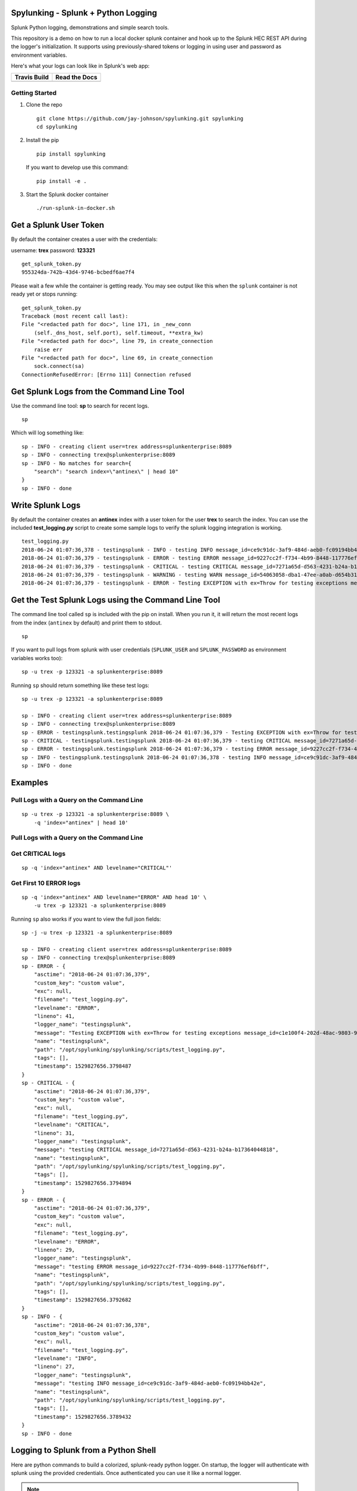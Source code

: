Spylunking - Splunk + Python Logging
------------------------------------

Splunk Python logging, demonstrations and simple search tools.

This repository is a demo on how to run a local docker splunk container and hook up to the Splunk HEC REST API during the logger's initialization. It supports using previously-shared tokens or logging in using user and password as environment variables.

Here's what your logs can look like in Splunk's web app:

.. image:: https://imgur.com/SUdcyWf.png
    :alt: Splunk web app python logs from the Spylunking test app

.. list-table::
   :header-rows: 1

   * - Travis Build
     - Read the Docs
   * - .. image:: https://travis-ci.org/jay-johnson/spylunking.svg?branch=master
           :alt: Travis Test Status
           :target: https://travis-ci.org/jay-johnson/spylunking
     - .. image:: https://readthedocs.org/projects/spylunking/badge/?version=latest
           :alt: Read the Docs Status
           :target: http://spylunking.readthedocs.io/en/latest/

Getting Started
===============

#.  Clone the repo

    ::

        git clone https://github.com/jay-johnson/spylunking.git spylunking
        cd spylunking

#.  Install the pip 

    ::

        pip install spylunking

    If you want to develop use this command:

    ::

        pip install -e .

#.  Start the Splunk docker container

    ::

       ./run-splunk-in-docker.sh 

Get a Splunk User Token
-----------------------

By default the container creates a user with the credentials:

username: **trex**
password: **123321**

::

    get_splunk_token.py
    955324da-742b-43d4-9746-bcbedf6ae7f4

Please wait a few while the container is getting ready. You may see output like this when the ``splunk`` container is not ready yet or stops running:

::

    get_splunk_token.py 
    Traceback (most recent call last):
    File "<redacted path for doc>", line 171, in _new_conn
        (self._dns_host, self.port), self.timeout, **extra_kw)
    File "<redacted path for doc>", line 79, in create_connection
        raise err
    File "<redacted path for doc>", line 69, in create_connection
        sock.connect(sa)
    ConnectionRefusedError: [Errno 111] Connection refused

Get Splunk Logs from the Command Line Tool
------------------------------------------

Use the command line tool: **sp** to search for recent logs.

::

    sp

Which will log something like:

::

    sp - INFO - creating client user=trex address=splunkenterprise:8089
    sp - INFO - connecting trex@splunkenterprise:8089
    sp - INFO - No matches for search={
        "search": "search index=\"antinex\" | head 10"
    }
    sp - INFO - done

Write Splunk Logs
-----------------

By default the container creates an **antinex** index with a user token for the user **trex** to search the index. You can use the included **test_logging.py** script to create some sample logs to verify the splunk logging integration is working.

::

    test_logging.py 
    2018-06-24 01:07:36,378 - testingsplunk - INFO - testing INFO message_id=ce9c91dc-3af9-484d-aeb0-fc09194bb42e
    2018-06-24 01:07:36,379 - testingsplunk - ERROR - testing ERROR message_id=9227cc2f-f734-4b99-8448-117776ef6bff
    2018-06-24 01:07:36,379 - testingsplunk - CRITICAL - testing CRITICAL message_id=7271a65d-d563-4231-b24a-b17364044818
    2018-06-24 01:07:36,379 - testingsplunk - WARNING - testing WARN message_id=54063058-dba1-47ee-a0ab-d654b3140e55
    2018-06-24 01:07:36,379 - testingsplunk - ERROR - Testing EXCEPTION with ex=Throw for testing exceptions message_id=c1e100f4-202d-48ac-9803-91c4f02c9a92

Get the Test Splunk Logs using the Command Line Tool
----------------------------------------------------

The command line tool called ``sp`` is included with the pip on install. When you run it, it will return the most recent logs from the index (``antinex`` by default) and print them to stdout.

::

    sp

If you want to pull logs from splunk with user credentials (``SPLUNK_USER`` and ``SPLUNK_PASSWORD`` as environment variables works too):

::

    sp -u trex -p 123321 -a splunkenterprise:8089

Running ``sp`` should return something like these test logs:

::

    sp -u trex -p 123321 -a splunkenterprise:8089

    sp - INFO - creating client user=trex address=splunkenterprise:8089
    sp - INFO - connecting trex@splunkenterprise:8089
    sp - ERROR - testingsplunk.testingsplunk 2018-06-24 01:07:36,379 - Testing EXCEPTION with ex=Throw for testing exceptions message_id=c1e100f4-202d-48ac-9803-91c4f02c9a92 dc= env= source=/opt/spylunking/spylunking/scripts/test_logging.py line=41 ex=None
    sp - CRITICAL - testingsplunk.testingsplunk 2018-06-24 01:07:36,379 - testing CRITICAL message_id=7271a65d-d563-4231-b24a-b17364044818 dc= env= source=/opt/spylunking/spylunking/scripts/test_logging.py line=31 ex=None
    sp - ERROR - testingsplunk.testingsplunk 2018-06-24 01:07:36,379 - testing ERROR message_id=9227cc2f-f734-4b99-8448-117776ef6bff dc= env= source=/opt/spylunking/spylunking/scripts/test_logging.py line=29 ex=None
    sp - INFO - testingsplunk.testingsplunk 2018-06-24 01:07:36,378 - testing INFO message_id=ce9c91dc-3af9-484d-aeb0-fc09194bb42e dc= env= source=/opt/spylunking/spylunking/scripts/test_logging.py line=27 ex=None
    sp - INFO - done

Examples
--------

Pull Logs with a Query on the Command Line
==========================================

::

    sp -u trex -p 123321 -a splunkenterprise:8089 \
        -q 'index="antinex" | head 10'

Pull Logs with a Query on the Command Line
==========================================

Get CRITICAL logs
=================

::

    sp -q 'index="antinex" AND levelname="CRITICAL"'

Get First 10 ERROR logs
=======================

::

    sp -q 'index="antinex" AND levelname="ERROR" AND head 10' \
        -u trex -p 123321 -a splunkenterprise:8089

Running ``sp`` also works if you want to view the full json fields:

::

    sp -j -u trex -p 123321 -a splunkenterprise:8089

    sp - INFO - creating client user=trex address=splunkenterprise:8089
    sp - INFO - connecting trex@splunkenterprise:8089
    sp - ERROR - {
        "asctime": "2018-06-24 01:07:36,379",
        "custom_key": "custom value",
        "exc": null,
        "filename": "test_logging.py",
        "levelname": "ERROR",
        "lineno": 41,
        "logger_name": "testingsplunk",
        "message": "Testing EXCEPTION with ex=Throw for testing exceptions message_id=c1e100f4-202d-48ac-9803-91c4f02c9a92",
        "name": "testingsplunk",
        "path": "/opt/spylunking/spylunking/scripts/test_logging.py",
        "tags": [],
        "timestamp": 1529827656.3798487
    }
    sp - CRITICAL - {
        "asctime": "2018-06-24 01:07:36,379",
        "custom_key": "custom value",
        "exc": null,
        "filename": "test_logging.py",
        "levelname": "CRITICAL",
        "lineno": 31,
        "logger_name": "testingsplunk",
        "message": "testing CRITICAL message_id=7271a65d-d563-4231-b24a-b17364044818",
        "name": "testingsplunk",
        "path": "/opt/spylunking/spylunking/scripts/test_logging.py",
        "tags": [],
        "timestamp": 1529827656.3794894
    }
    sp - ERROR - {
        "asctime": "2018-06-24 01:07:36,379",
        "custom_key": "custom value",
        "exc": null,
        "filename": "test_logging.py",
        "levelname": "ERROR",
        "lineno": 29,
        "logger_name": "testingsplunk",
        "message": "testing ERROR message_id=9227cc2f-f734-4b99-8448-117776ef6bff",
        "name": "testingsplunk",
        "path": "/opt/spylunking/spylunking/scripts/test_logging.py",
        "tags": [],
        "timestamp": 1529827656.3792682
    }
    sp - INFO - {
        "asctime": "2018-06-24 01:07:36,378",
        "custom_key": "custom value",
        "exc": null,
        "filename": "test_logging.py",
        "levelname": "INFO",
        "lineno": 27,
        "logger_name": "testingsplunk",
        "message": "testing INFO message_id=ce9c91dc-3af9-484d-aeb0-fc09194bb42e",
        "name": "testingsplunk",
        "path": "/opt/spylunking/spylunking/scripts/test_logging.py",
        "tags": [],
        "timestamp": 1529827656.3789432
    }
    sp - INFO - done

Logging to Splunk from a Python Shell
-------------------------------------

Here are python commands to build a colorized, splunk-ready python logger. On startup, the logger will authenticate with splunk using the provided credentials. Once authenticated you can use it like a normal logger.

.. note:: The ``build_colorized_logger`` and ``search`` method also support authentication using a pre-existing ``splunk_token=<token string>`` or by setting a ``SPLUNK_TOKEN`` environment key

::

    python -c '\
        import json;\
        from spylunking.log.setup_logging import build_colorized_logger;\
        import spylunking.search as sp;\
        from spylunking.ppj import ppj;\
        print("build the logger");\
        log = build_colorized_logger(\
            name="spylunking-in-a-shell",\
            splunk_user="trex", \
            splunk_password="123321");\
        print("import the search wrapper");\
        res = sp.search(\
            user="trex",\
            password="123321",\
            address="localhost:8089",\
            query_dict={\
                "search": "search index=\"antinex\" | head 1"\
            });\
        print("pretty print the first record in the result list");\
        log.critical("found search results={}".format(ppj(json.loads(res["record"]["results"][0]["_raw"]))))'

Here is sample output from running this command:

::

    build the logger
    import the search wrapper
    pretty print the first record in the result list
    2018-06-21 22:38:38,475 - spylunking-in-a-shell - CRITICAL - found search results={
        "asctime": "2018-06-21 22:13:36,279",
        "custom_key": "custom value",
        "exc": null,
        "filename": "<stdin>",
        "levelname": "INFO",
        "lineno": 1,
        "logger_name": "spylunking-in-a-shell",
        "message": "testing from a python shell",
        "name": "spylunking-in-a-shell",
        "path": "<stdin>",
        "tags": [],
        "timestamp": 1529644416.2790444
    }

Here it is from a python shell:

::

    python
    Python 3.6.5 (default, Apr  1 2018, 05:46:30) 
    [GCC 7.3.0] on linux
    Type "help", "copyright", "credits" or "license" for more information.
    >>> from spylunking.log.setup_logging import build_colorized_logger
    >>> log = build_colorized_logger(
            name='spylunking-in-a-shell',
            splunk_user='trex',
            splunk_password='123321')
    >>> import spylunking.search as sp
    >>> res = sp.search(
            user='trex',
            password='123321',
            address="localhost:8089",
            query_dict={
                'search': 'search index="antinex" | head 1'
            })
    >>> from spylunking.ppj import ppj
    >>> log.critical('found search results={}'.format(ppj(json.loads(res['record']['results'][0]['_raw']))))
    2018-06-21 22:31:04,231 - spylunking-in-a-shell - CRITICAL - found search results={
        "asctime": "2018-06-21 22:13:36,279",
        "custom_key": "custom value",
        "exc": null,
        "filename": "<stdin>",
        "levelname": "INFO",
        "lineno": 1,
        "logger_name": "spylunking-in-a-shell",
        "message": "testing from a python shell",
        "name": "spylunking-in-a-shell",
        "path": "<stdin>",
        "tags": [],
        "timestamp": 1529644416.2790444
    }

Publishing Logs to a Remote Splunk Server
-----------------------------------------

Set up the environment variables:

::

    export SPLUNK_API_ADDRESS="splunkenterprise:8089"
    export SPLUNK_ADDRESS="splunkenterprise:8088"
    export SPLUNK_USER="trex"
    export SPLUNK_PASSWORD="123321"

Run the test tool to verify logs are published:

::

    test_logging.py 
    2018-06-24 01:07:36,378 - testingsplunk - INFO - testing INFO message_id=ce9c91dc-3af9-484d-aeb0-fc09194bb42e
    2018-06-24 01:07:36,379 - testingsplunk - ERROR - testing ERROR message_id=9227cc2f-f734-4b99-8448-117776ef6bff
    2018-06-24 01:07:36,379 - testingsplunk - CRITICAL - testing CRITICAL message_id=7271a65d-d563-4231-b24a-b17364044818
    2018-06-24 01:07:36,379 - testingsplunk - WARNING - testing WARN message_id=54063058-dba1-47ee-a0ab-d654b3140e55
    2018-06-24 01:07:36,379 - testingsplunk - ERROR - Testing EXCEPTION with ex=Throw for testing exceptions message_id=c1e100f4-202d-48ac-9803-91c4f02c9a92

Get the logs with ``sp``

::

    sp -a splunkenterprise:8089

Which should return the newly published logs:

::

    sp - INFO - creating client user=trex address=splunkenterprise:8089
    sp - INFO - connecting trex@splunkenterprise:8089
    sp - ERROR - testingsplunk.testingsplunk 2018-06-24 01:07:36,379 - Testing EXCEPTION with ex=Throw for testing exceptions message_id=c1e100f4-202d-48ac-9803-91c4f02c9a92 dc= env= source=/opt/spylunking/spylunking/scripts/test_logging.py line=41 ex=None
    sp - CRITICAL - testingsplunk.testingsplunk 2018-06-24 01:07:36,379 - testing CRITICAL message_id=7271a65d-d563-4231-b24a-b17364044818 dc= env= source=/opt/spylunking/spylunking/scripts/test_logging.py line=31 ex=None
    sp - ERROR - testingsplunk.testingsplunk 2018-06-24 01:07:36,379 - testing ERROR message_id=9227cc2f-f734-4b99-8448-117776ef6bff dc= env= source=/opt/spylunking/spylunking/scripts/test_logging.py line=29 ex=None
    sp - INFO - testingsplunk.testingsplunk 2018-06-24 01:07:36,378 - testing INFO message_id=ce9c91dc-3af9-484d-aeb0-fc09194bb42e dc= env= source=/opt/spylunking/spylunking/scripts/test_logging.py line=27 ex=None
    sp - INFO - done

Login to Splunk from a Browser
------------------------------

Open this url in a browser to view the **splunk** container's web application:

http://127.0.0.1:8000

Login with the credentials:

username: **trex**
password: **123321**

Troubleshooting
---------------

Here is a debugging python shell session for showing some common errors you can expect to see as you start to play around with ``spylunking``.

::

    python
    Python 3.6.5 (default, Apr  1 2018, 05:46:30)
    [GCC 7.3.0] on linux
    Type "help", "copyright", "credits" or "license" for more information.
    >>> from spylunking.log.setup_logging import build_colorized_logger
    >>> log = build_colorized_logger(
            name='spylunking-in-a-shell',
            splunk_user='trex',
            splunk_password='123321')
    >>> log.info("testing from a python shell")
    2018-06-21 22:13:36,279 - spylunking-in-a-shell - INFO - testing from a python shell
    >>> import spylunking.search as sp
    >>> res = sp.search(
            user='trex',
            password='123321',
            query_dict={
                    'search': 'index="antinex" | head 1'
            },
            verify=False)
    >>> log.info('job status={}'.format(res['status']))
    2018-06-21 22:16:22,158 - spylunking-in-a-shell - INFO - job status=2
    >>> log.info('job err={}'.format(res['err']))
    2018-06-21 22:16:28,945 - spylunking-in-a-shell - INFO - job err=Failed to get splunk token for user=trex url=https://None ex=HTTPSConnectionPool(host='none', port=443): Max retries exceeded with url: /services/auth/login (Caused by NewConnectionError('<urllib3.connection.VerifiedHTTPSConnection object at 0x7f869c2f2cc0>: Failed to establish a new connection: [Errno -2] Name or service not known',))
    >>> print("now search with the url set")
    now search with the url set
    >>> res = sp.search(
            user='trex',
            password='123321',
            query_dict={
                    'search': 'index="antinex" | head 1'
            },
            address="localhost:8089")
    2018-06-21 22:18:15,380 - spylunking.search - ERROR - Failed searching splunk response=<?xml version="1.0" encoding="UTF-8"?>
    <response>
    <messages>
        <msg type="ERROR">Search Factory: Unknown search command 'index'.</msg>
    </messages>
    </response>
    for query={
        "search": "index=\"antinex\" | head 1"
    } url=https://localhost:8089/services/search/jobs ex=list index out of range
    >>> print("now nest the search correctly")
    now nest the search correctly
    >>> res = sp.search(
            user='trex',
            password='123321',
            address="localhost:8089",
            query_dict={
                    'search': 'search index="antinex" | head 1'
            })
    >>> log.info('job status={}'.format(res['status']))
    2018-06-21 22:20:10,142 - spylunking-in-a-shell - INFO - job status=0
    >>> log.info('job err={}'.format(res['err']))
    2018-06-21 22:20:14,667 - spylunking-in-a-shell - INFO - job err=
    >>> from spylunking.ppj import ppj
    >>> log.critical('found search results={}'.format(ppj(res['record'])))
    2018-06-21 22:21:25,977 - spylunking-in-a-shell - CRITICAL - found search results={
        "fields": [
            {
                "name": "_bkt"
            },
            {
                "name": "_cd"
            },
            {
                "name": "_indextime"
            },
            {
                "name": "_raw"
            },
            {
                "name": "_serial"
            },
            {
                "name": "_si"
            },
            {
                "name": "_sourcetype"
            },
            {
                "name": "_subsecond"
            },
            {
                "name": "_time"
            },
            {
                "name": "host"
            },
            {
                "name": "index"
            },
            {
                "name": "linecount"
            },
            {
                "name": "source"
            },
            {
                "name": "sourcetype"
            },
            {
                "name": "splunk_server"
            }
        ],
        "highlighted": {},
        "init_offset": 0,
        "messages": [],
        "preview": false,
        "results": [
            {
                "_bkt": "antinex~0~791398E7-6A0B-4640-B8D5-5D25E7EF3D02",
                "_cd": "0:3",
                "_indextime": "1529644419",
                "_raw": "{\"asctime\": \"2018-06-21 22:13:36,279\", \"name\": \"spylunking-in-a-shell\", \"levelname\": \"INFO\", \"message\": \"testing from a python shell\", \"filename\": \"<stdin>\", \"lineno\": 1, \"timestamp\": 1529644416.2790444, \"path\": \"<stdin>\", \"custom_key\": \"custom value\", \"tags\": [], \"exc\": null, \"logger_name\": \"spylunking-in-a-shell\"}",
                "_serial": "0",
                "_si": [
                    "splunkenterprise",
                    "antinex"
                ],
                "_sourcetype": "json",
                "_subsecond": ".2792356",
                "_time": "2018-06-22T05:13:36.279+00:00",
                "host": "dev",
                "index": "antinex",
                "linecount": "1",
                "source": "<stdin>",
                "sourcetype": "json",
                "splunk_server": "splunkenterprise"
            }
        ]
    }
    >>> exit()

Please refer to the command line tool's updated usage prompt for help searching for logs:

::

    usage: sp [-h] [-u USER] [-p PASSWORD] [-f DATAFILE] [-i INDEX_NAME]
           [-a ADDRESS] [-e EARLIEST_TIME_MINUTES] [-l LATEST_TIME_MINUTES]
           [-v VERIFY] [-s]

    Search Splunk

    optional arguments:
    -h, --help            show this help message and exit
    -u USER               username
    -p PASSWORD           user password
    -f DATAFILE           splunk-ready request in a json file
    -i INDEX_NAME         index to search
    -a ADDRESS            host address: <fqdn:port>
    -e EARLIEST_TIME_MINUTES
                            earliest_time minutes back
    -l LATEST_TIME_MINUTES
                            latest_time minutes back
    -v VERIFY             verify certs - disabled by default
    -s                    silent

For trying the host-only compose file, you may see errors like:

``unable to resolve host splunkenterprise``

Please add ``splunkenterprise`` to the end of the line for ``127.0.0.1`` in your ``/etc/hosts``

Cleanup
-------

Remove the docker container with the commands:

::

    docker stop splunk
    docker rm splunk


Manual Splunk Commands
======================

Create Token

::

    curl -k -u admin:changeme https://localhost:8089/servicesNS/admin/splunk_httpinput/data/inputs/http -d name=antinex-token 

List Token

::

    curl -k -u admin:changeme https://localhost:8089/servicesNS/admin/splunk_httpinput/data/inputs/http

Using Splunk CLI
================

List Tokens

::

    ./bin/splunk http-event-collector list -uri 'https://localhost:8089' -auth 'admin:changeme'

Add Index

::

    ./bin/splunk add index antinex -auth 'admin:changeme'

Create Token

::

    ./bin/splunk \
        http-event-collector create  \
        antinex-token 'antinex logging token'  \
        -index antinex \
        -uri 'https://localhost:8089' \
        -auth 'admin:changeme'

Cut and Paste Example
---------------------

Here is a cut and paste example for python 3:

::

    import json
    from spylunking.log.setup_logging import build_colorized_logger
    import spylunking.search as sp
    from spylunking.ppj import ppj
    print("build the logger")
    log = build_colorized_logger(
        name="spylunking-in-a-shell",
        splunk_user="trex",
        splunk_password="123321")
    print("import the search wrapper")
    res = sp.search(
        user="trex",
        password="123321",
        address="localhost:8089",
        query_dict={
            "search": "search index=\"antinex\" | head 1"
        })
    print("pretty print the first record in the result list")
    log.critical("found search results={}".format(ppj(json.loads(res["record"]["results"][0]["_raw"]))))'

Development
-----------

Setting up your development environment (right now this demo is using virtualenv):

::

    virtualenv -p python3 ~/.venvs/spylunk && source ~/.venvs/spylunk/bin/activate && pip install -e .

Testing
-------

Run all

::

    py.test

Linting
-------

flake8 .

pycodestyle .

License
-------

Apache 2.0 - Please refer to the LICENSE_ for more details

.. _License: https://github.com/jay-johnson/spylunking/blob/master/LICENSE

